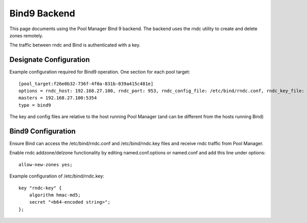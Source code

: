 ..
    Copyright 2013 Hewlett-Packard Development Company, L.P.

    Licensed under the Apache License, Version 2.0 (the "License"); you may
    not use this file except in compliance with the License. You may obtain
    a copy of the License at

        http://www.apache.org/licenses/LICENSE-2.0

    Unless required by applicable law or agreed to in writing, software
    distributed under the License is distributed on an "AS IS" BASIS, WITHOUT
    WARRANTIES OR CONDITIONS OF ANY KIND, either express or implied. See the
    License for the specific language governing permissions and limitations
    under the License.

Bind9 Backend
=============

This page documents using the Pool Manager Bind 9 backend.
The backend uses the rndc utility to create and delete zones remotely.

The traffic between rndc and Bind is authenticated with a key.

Designate Configuration
-----------------------

Example configuration required for Bind9 operation. One section for each pool target::

    [pool_target:f26e0b32-736f-4f0a-831b-039a415c481e]
    options = rndc_host: 192.168.27.100, rndc_port: 953, rndc_config_file: /etc/bind/rndc.conf, rndc_key_file: /etc/bind/rndc.key, port: 53, host: 192.168.27.100, clean_zonefile: false
    masters = 192.168.27.100:5354
    type = bind9

The key and config files are relative to the host running Pool Manager (and can
be different from the hosts running Bind)

Bind9 Configuration
-------------------

Ensure Bind can access the /etc/bind/rndc.conf and /etc/bind/rndc.key files and
receive rndc traffic from Pool Manager.

Enable rndc addzone/delzone functionality by editing named.conf.options or named.conf and add this line under options::

    allow-new-zones yes;

Example configuration of /etc/bind/rndc.key::

    key "rndc-key" {
        algorithm hmac-md5;
        secret "<b64-encoded string>";
    };
